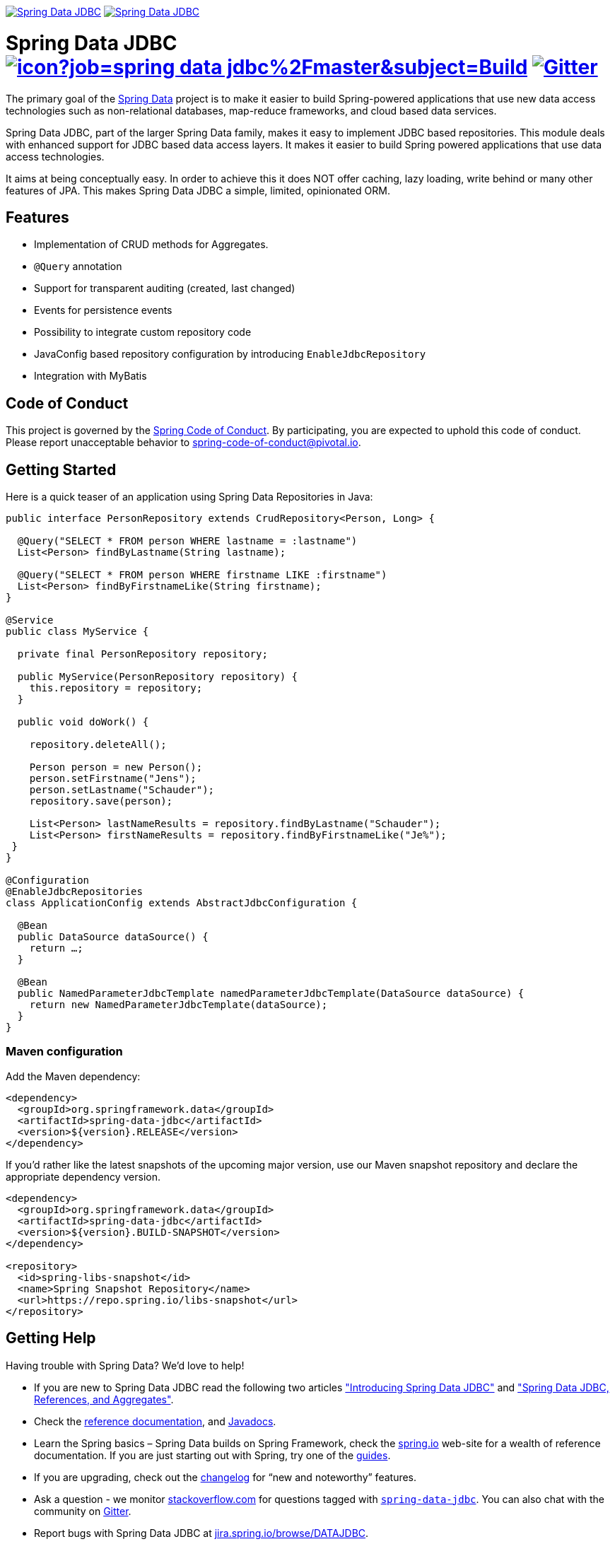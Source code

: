 image:https://spring.io/badges/spring-data-jdbc/ga.svg["Spring Data JDBC", link="https://spring.io/projects/spring-data-jdbc#learn"]
image:https://spring.io/badges/spring-data-jdbc/snapshot.svg["Spring Data JDBC", link="https://spring.io/projects/spring-data-jdbc#learn"]

= Spring Data JDBC image:https://jenkins.spring.io/buildStatus/icon?job=spring-data-jdbc%2Fmaster&subject=Build[link=https://jenkins.spring.io/view/SpringData/job/spring-data-jdbc/] https://gitter.im/spring-projects/spring-data[image:https://badges.gitter.im/spring-projects/spring-data.svg[Gitter]]

The primary goal of the https://projects.spring.io/spring-data[Spring Data] project is to make it easier to build Spring-powered applications that use new data access technologies such as non-relational databases, map-reduce frameworks, and cloud based data services.

Spring Data JDBC, part of the larger Spring Data family, makes it easy to implement JDBC based repositories. This module deals with enhanced support for JDBC based data access layers. It makes it easier to build Spring powered applications that use data access technologies.

It aims at being conceptually easy.
In order to achieve this it does NOT offer caching, lazy loading, write behind or many other features of JPA.
This makes Spring Data JDBC a simple, limited, opinionated ORM.

== Features

* Implementation of CRUD methods for Aggregates.
* `@Query` annotation
* Support for transparent auditing (created, last changed)
* Events for persistence events
* Possibility to integrate custom repository code
* JavaConfig based repository configuration by introducing `EnableJdbcRepository`
* Integration with MyBatis

== Code of Conduct

This project is governed by the https://github.com/spring-projects/.github/blob/e3cc2ff230d8f1dca06535aa6b5a4a23815861d4/CODE_OF_CONDUCT.md[Spring Code of Conduct]. By participating, you are expected to uphold this code of conduct. Please report unacceptable behavior to spring-code-of-conduct@pivotal.io.

== Getting Started

Here is a quick teaser of an application using Spring Data Repositories in Java:

[source,java]
----
public interface PersonRepository extends CrudRepository<Person, Long> {

  @Query("SELECT * FROM person WHERE lastname = :lastname")
  List<Person> findByLastname(String lastname);

  @Query("SELECT * FROM person WHERE firstname LIKE :firstname")
  List<Person> findByFirstnameLike(String firstname);
}

@Service
public class MyService {

  private final PersonRepository repository;

  public MyService(PersonRepository repository) {
    this.repository = repository;
  }

  public void doWork() {

    repository.deleteAll();

    Person person = new Person();
    person.setFirstname("Jens");
    person.setLastname("Schauder");
    repository.save(person);

    List<Person> lastNameResults = repository.findByLastname("Schauder");
    List<Person> firstNameResults = repository.findByFirstnameLike("Je%");
 }
}

@Configuration
@EnableJdbcRepositories
class ApplicationConfig extends AbstractJdbcConfiguration {

  @Bean
  public DataSource dataSource() {
    return …;
  }

  @Bean
  public NamedParameterJdbcTemplate namedParameterJdbcTemplate(DataSource dataSource) {
    return new NamedParameterJdbcTemplate(dataSource);
  }
}
----

=== Maven configuration

Add the Maven dependency:

[source,xml]
----
<dependency>
  <groupId>org.springframework.data</groupId>
  <artifactId>spring-data-jdbc</artifactId>
  <version>${version}.RELEASE</version>
</dependency>
----

If you'd rather like the latest snapshots of the upcoming major version, use our Maven snapshot repository and declare the appropriate dependency version.

[source,xml]
----
<dependency>
  <groupId>org.springframework.data</groupId>
  <artifactId>spring-data-jdbc</artifactId>
  <version>${version}.BUILD-SNAPSHOT</version>
</dependency>

<repository>
  <id>spring-libs-snapshot</id>
  <name>Spring Snapshot Repository</name>
  <url>https://repo.spring.io/libs-snapshot</url>
</repository>
----

== Getting Help

Having trouble with Spring Data? We’d love to help!

* If you are new to Spring Data JDBC read the following two articles https://spring.io/blog/2018/09/17/introducing-spring-data-jdbc["Introducing Spring Data JDBC"] and https://spring.io/blog/2018/09/24/spring-data-jdbc-references-and-aggregates["Spring Data JDBC, References, and Aggregates"].
* Check the
https://docs.spring.io/spring-data/jdbc/docs/current/reference/html/[reference documentation], and https://docs.spring.io/spring-data/jdbc/docs/current/api/[Javadocs].
* Learn the Spring basics – Spring Data builds on Spring Framework, check the https://spring.io[spring.io] web-site for a wealth of reference documentation.
If you are just starting out with Spring, try one of the https://spring.io/guides[guides].
* If you are upgrading, check out the https://docs.spring.io/spring-data/jdbc/docs/current/changelog.txt[changelog] for "`new and noteworthy`" features.
* Ask a question - we monitor https://stackoverflow.com[stackoverflow.com] for questions tagged with https://stackoverflow.com/tags/spring-data[`spring-data-jdbc`].
You can also chat with the community on https://gitter.im/spring-projects/spring-data[Gitter].
* Report bugs with Spring Data JDBC at https://jira.spring.io/browse/DATAJDBC[jira.spring.io/browse/DATAJDBC].

== Reporting Issues

Spring Data uses JIRA as issue tracking system to record bugs and feature requests. If you want to raise an issue, please follow the recommendations below:

* Before you log a bug, please search the
https://jira.spring.io/browse/DATAJDBC[issue tracker] to see if someone has already reported the problem.
* If the issue doesn’t already exist, https://jira.spring.io/browse/DATAJDBC[create a new issue].
* Please provide as much information as possible with the issue report, we like to know the version of Spring Data that you are using and JVM version.
* If you need to paste code, or include a stack trace use JIRA `{code}…{code}` escapes before and after your text.
* If possible try to create a test-case or project that replicates the issue. Attach a link to your code or a compressed file containing your code.

== Building from Source

You don’t need to build from source to use Spring Data (binaries in https://repo.spring.io[repo.spring.io]), but if you want to try out the latest and greatest, Spring Data can be easily built with the https://github.com/takari/maven-wrapper[maven wrapper].
You also need JDK 1.8.

[source,bash]
----
 $ ./mvnw clean install
----

If you want to build with the regular `mvn` command, you will need https://maven.apache.org/run-maven/index.html[Maven v3.5.0 or above].

_Also see link:CONTRIBUTING.adoc[CONTRIBUTING.adoc] if you wish to submit pull requests, and in particular please sign the https://cla.pivotal.io/sign/spring[Contributor’s Agreement] before your first non-trivial change._

=== Running Integration Tests

[source,bash]
----
 $ ./mvnw clean install
----

Runs integration test against a single in memory database.

To run integration tests against all supported databases specify the Maven Profile `all-dbs`.

[source,bash]
----
./mvnw clean install -Pall-dbs
----

This requires an appropriate `container-license-acceptance.txt` to be on the classpath, signaling that you accept the license of the databases used.

If you don't want to accept these licences you may add the Maven Profile `ignore-missing-license`.
This will ignore the tests that require an explicit license acceptance.

[source,bash]
----
./mvnw clean install -Pall-dbs,ignore-missing-license
----

If you want to run an integration tests against a different database you can do so by activating an apropriate Spring Profile.
Available are the following Spring Profiles:

`db2`, `h2`, `hsql` (default), `mariadb`, `mssql`, `mysql`, `oracle`, `postgres`

=== Building reference documentation

Building the documentation builds also the project without running tests.

[source,bash]
----
 $ ./mvnw clean install -Pdistribute
----

The generated documentation is available from `target/site/reference/html/index.html`.

== Modules

There are a number of modules in this project, here is a quick overview:

* Spring Data Relational: Common infrastructure abstracting general aspects of relational database access.
* link:spring-data-jdbc[Spring Data JDBC]: Repository support for JDBC-based datasources.

== Examples

* https://github.com/spring-projects/spring-data-examples/[Spring Data Examples] contains example projects that explain specific features in more detail.

== License

Spring Data JDBC is Open Source software released under the https://www.apache.org/licenses/LICENSE-2.0.html[Apache 2.0 license].
